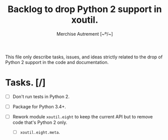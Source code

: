 #+TITLE: Backlog to drop Python 2 support in *xoutil*.
#+AUTHOR: Merchise Autrement [~º/~]
#+DESCRIPTION: Development planning for this package.

This file only describe tasks, issues, and ideas strictly related to the drop
of Python 2 support in the code and documentation.

* Tasks. [/]

- [ ] Don't run tests in Python 2.

- [ ] Package for Python 3.4+.

- [ ] Rework module ~xoutil.eight~ to keep the current API but to remove code
  that's Python 2 only.

  - [ ] ~xoutil.eight.meta~.
